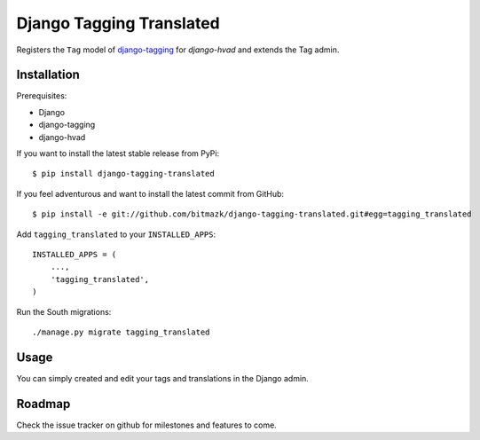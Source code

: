 Django Tagging Translated
=========================

Registers the ``Tag`` model of
`django-tagging <https://github.com/brosner/django-tagging>`_ for
`django-hvad` and extends the Tag admin.


Installation
------------

Prerequisites:

* Django
* django-tagging
* django-hvad

If you want to install the latest stable release from PyPi::

    $ pip install django-tagging-translated

If you feel adventurous and want to install the latest commit from GitHub::

    $ pip install -e git://github.com/bitmazk/django-tagging-translated.git#egg=tagging_translated

Add ``tagging_translated`` to your ``INSTALLED_APPS``::

    INSTALLED_APPS = (
        ...,
        'tagging_translated',
    )

Run the South migrations::

    ./manage.py migrate tagging_translated


Usage
-----

You can simply created and edit your tags and translations in the Django admin.

Roadmap
-------

Check the issue tracker on github for milestones and features to come.
